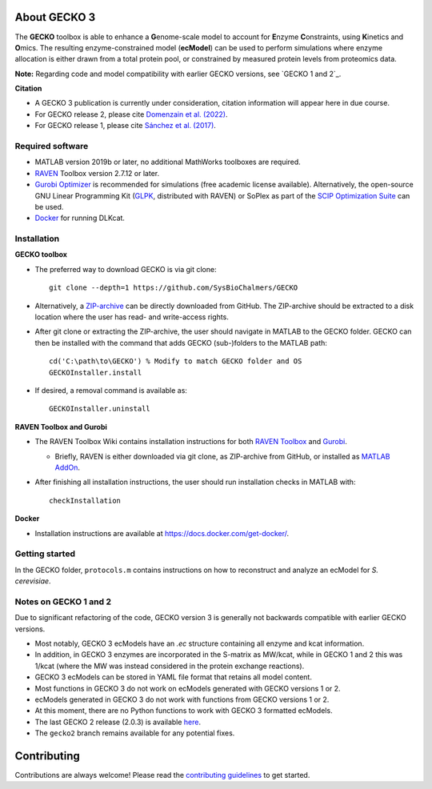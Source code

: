 .. image:: GECKO.png
   :align: center

|Current Version| |Tests passing| |Gitter| |Zenodo|

About GECKO 3
-----------

The **GECKO** toolbox is able to enhance a **G**\ enome-scale model to account for **E**\ nzyme **C**\ onstraints, using **K**\ inetics and **O**\ mics. The resulting enzyme-constrained model (**ecModel**) can be used to perform simulations where enzyme allocation is either drawn from a total protein pool, or constrained by measured protein levels from proteomics data.

**Note:** Regarding code and model compatibility with earlier GECKO versions, see `GECKO 1 and 2`_.

**Citation**

- A GECKO 3 publication is currently under consideration, citation information will appear here in due course.
- For GECKO release 2, please cite `Domenzain et al. (2022) <https://doi.org/10.1038/s41467-022-31421-1>`_.
- For GECKO release 1, please cite `Sánchez et al. (2017) <https://doi.org/10.15252/msb.20167411>`_.

Required software
~~~~~~~~~~~~~~~~~~~~~~~~~~~~~~~~~

-	MATLAB version 2019b or later, no additional MathWorks toolboxes are required.
-	`RAVEN <https://github.com/SysBioChalmers/RAVEN>`_ Toolbox version 2.7.12 or later.
-	`Gurobi Optimizer <https://www.gurobi.com/solutions/gurobi-optimizer/>`_ is recommended for simulations (free academic license available). Alternatively, the open-source GNU Linear Programming Kit (`GLPK <https://www.gnu.org/software/glpk/>`_, distributed with RAVEN) or SoPlex as part of the `SCIP Optimization Suite <https://scipopt.org/>`_ can be used.
-	`Docker <https://www.docker.com/>`_ for running DLKcat.

Installation
~~~~~~~~~~~~~~~~~~~~~~~~~~~~~~~~~

**GECKO toolbox**

- The preferred way to download GECKO is via git clone::

   git clone --depth=1 https://github.com/SysBioChalmers/GECKO

- Alternatively, a `ZIP-archive <https://github.com/SysBioChalmers/GECKO/releases>`_ can be directly downloaded from GitHub. The ZIP-archive should be extracted to a disk location where the user has read- and write-access rights.

- After git clone or extracting the ZIP-archive, the user should navigate in MATLAB to the GECKO folder. GECKO can then be installed with the command that adds GECKO (sub-)folders to the MATLAB path::

   cd('C:\path\to\GECKO') % Modify to match GECKO folder and OS
   GECKOInstaller.install

- If desired, a removal command is available as::

   GECKOInstaller.uninstall

**RAVEN Toolbox and Gurobi**

- The RAVEN Toolbox Wiki contains installation instructions for both `RAVEN Toolbox <https://github.com/SysBioChalmers/RAVEN/wiki/Installation>`_ and `Gurobi <https://github.com/SysBioChalmers/RAVEN/wiki/Installation#solvers>`_. 

  - Briefly, RAVEN is either downloaded via git clone, as ZIP-archive from GitHub, or installed as `MATLAB AddOn <https://se.mathworks.com/matlabcentral/fileexchange/112330-raven-toolbox>`_.

- After finishing all installation instructions, the user should run installation checks in MATLAB with::

   checkInstallation

**Docker**

- Installation instructions are available at https://docs.docker.com/get-docker/.

Getting started
~~~~~~~~~~~~~~~~~~~~~~~~~~~~~~~~~

In the GECKO folder, ``protocols.m`` contains instructions on how to reconstruct and analyze an ecModel for *S. cerevisiae*.

Notes on GECKO 1 and 2
~~~~~~~~~~~~~~~~~~~~~~~~~~~~~~~~~
Due to significant refactoring of the code, GECKO version 3 is generally not backwards compatible with earlier GECKO versions.

- Most notably, GECKO 3 ecModels have an `.ec` structure containing all enzyme and kcat information.
- In addition, in GECKO 3 enzymes are incorporated in the S-matrix as MW/kcat, while in GECKO 1 and 2 this was 1/kcat (where the MW was instead considered in the protein exchange reactions).
- GECKO 3 ecModels can be stored in YAML file format that retains all model content.
- Most functions in GECKO 3 do not work on ecModels generated with GECKO versions 1 or 2.
- ecModels generated in GECKO 3 do not work with functions from GECKO versions 1 or 2.
- At this moment, there are no Python functions to work with GECKO 3 formatted ecModels.
- The last GECKO 2 release (2.0.3) is available `here <https://github.com/SysBioChalmers/GECKO/releases/tag/v2.0.3>`_.
- The ``gecko2`` branch remains available for any potential fixes.

Contributing
------------

Contributions are always welcome! Please read the `contributing guidelines <https://github.com/SysBioChalmers/GECKO/blob/devel/.github/CONTRIBUTING.md>`_ to get started.

.. |Current Version| image:: https://badge.fury.io/gh/sysbiochalmers%2Fgecko.svg
   :target: https://badge.fury.io/gh/sysbiochalmers%2Fgecko
.. |Tests passing| image:: https://github.com/SysBioChalmers/GECKO/actions/workflows/tests.yml/badge.svg?branch=main
   :target: https://github.com/SysBioChalmers/GECKO/actions
.. |Gitter| image:: https://badges.gitter.im/SysBioChalmers/GECKO.svg
   :alt: Join the chat at https://gitter.im/SysBioChalmers/GECKO
   :target: https://gitter.im/SysBioChalmers/GECKO?utm_source=badge&utm_medium=badge&utm_campaign=pr-badge&utm_content=badge
.. |Zenodo| image:: https://zenodo.org/badge/DOI/10.5281/zenodo.7699818.svg
   :target: https://doi.org/10.5281/zenodo.7699818
